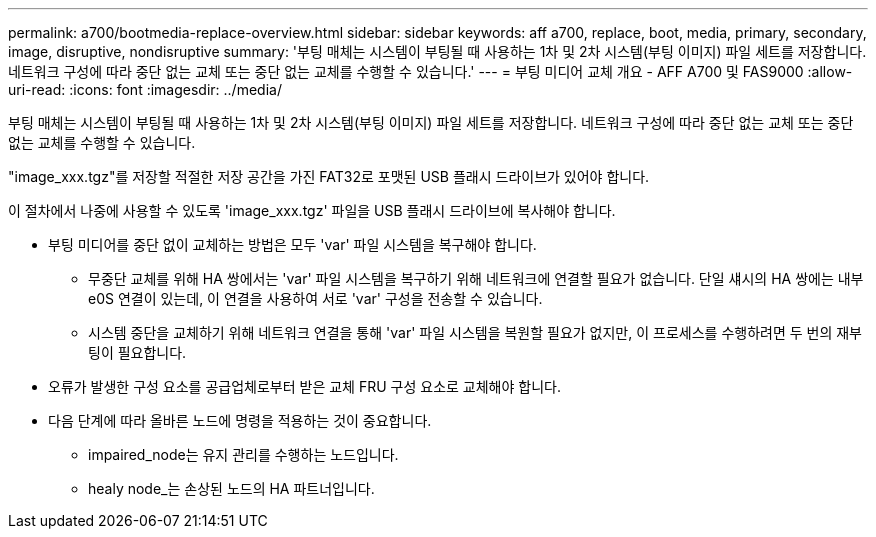 ---
permalink: a700/bootmedia-replace-overview.html 
sidebar: sidebar 
keywords: aff a700, replace, boot, media, primary, secondary, image, disruptive, nondisruptive 
summary: '부팅 매체는 시스템이 부팅될 때 사용하는 1차 및 2차 시스템(부팅 이미지) 파일 세트를 저장합니다. 네트워크 구성에 따라 중단 없는 교체 또는 중단 없는 교체를 수행할 수 있습니다.' 
---
= 부팅 미디어 교체 개요 - AFF A700 및 FAS9000
:allow-uri-read: 
:icons: font
:imagesdir: ../media/


[role="lead"]
부팅 매체는 시스템이 부팅될 때 사용하는 1차 및 2차 시스템(부팅 이미지) 파일 세트를 저장합니다. 네트워크 구성에 따라 중단 없는 교체 또는 중단 없는 교체를 수행할 수 있습니다.

"image_xxx.tgz"를 저장할 적절한 저장 공간을 가진 FAT32로 포맷된 USB 플래시 드라이브가 있어야 합니다.

이 절차에서 나중에 사용할 수 있도록 'image_xxx.tgz' 파일을 USB 플래시 드라이브에 복사해야 합니다.

* 부팅 미디어를 중단 없이 교체하는 방법은 모두 'var' 파일 시스템을 복구해야 합니다.
+
** 무중단 교체를 위해 HA 쌍에서는 'var' 파일 시스템을 복구하기 위해 네트워크에 연결할 필요가 없습니다. 단일 섀시의 HA 쌍에는 내부 e0S 연결이 있는데, 이 연결을 사용하여 서로 'var' 구성을 전송할 수 있습니다.
** 시스템 중단을 교체하기 위해 네트워크 연결을 통해 'var' 파일 시스템을 복원할 필요가 없지만, 이 프로세스를 수행하려면 두 번의 재부팅이 필요합니다.


* 오류가 발생한 구성 요소를 공급업체로부터 받은 교체 FRU 구성 요소로 교체해야 합니다.
* 다음 단계에 따라 올바른 노드에 명령을 적용하는 것이 중요합니다.
+
** impaired_node는 유지 관리를 수행하는 노드입니다.
** healy node_는 손상된 노드의 HA 파트너입니다.




